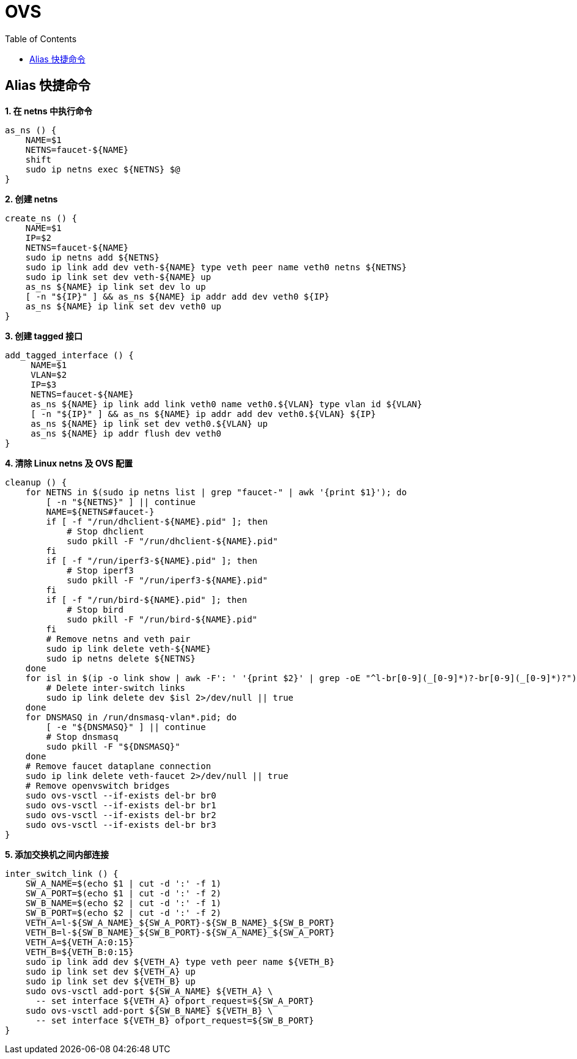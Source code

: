 = OVS 
:toc: manual

== Alias 快捷命令

[source, bash]
.*1. 在 netns 中执行命令*
----
as_ns () {
    NAME=$1
    NETNS=faucet-${NAME}
    shift
    sudo ip netns exec ${NETNS} $@
}
----

[source, bash]
.*2. 创建 netns*
----
create_ns () {
    NAME=$1
    IP=$2
    NETNS=faucet-${NAME}
    sudo ip netns add ${NETNS}
    sudo ip link add dev veth-${NAME} type veth peer name veth0 netns ${NETNS}
    sudo ip link set dev veth-${NAME} up
    as_ns ${NAME} ip link set dev lo up
    [ -n "${IP}" ] && as_ns ${NAME} ip addr add dev veth0 ${IP}
    as_ns ${NAME} ip link set dev veth0 up
}
----

[source, bash]
.*3. 创建 tagged 接口*
----
add_tagged_interface () {
     NAME=$1
     VLAN=$2
     IP=$3
     NETNS=faucet-${NAME}
     as_ns ${NAME} ip link add link veth0 name veth0.${VLAN} type vlan id ${VLAN}
     [ -n "${IP}" ] && as_ns ${NAME} ip addr add dev veth0.${VLAN} ${IP}
     as_ns ${NAME} ip link set dev veth0.${VLAN} up
     as_ns ${NAME} ip addr flush dev veth0
}
----

[source, bash]
.*4. 清除 Linux netns 及 OVS 配置*
----
cleanup () {
    for NETNS in $(sudo ip netns list | grep "faucet-" | awk '{print $1}'); do
        [ -n "${NETNS}" ] || continue
        NAME=${NETNS#faucet-}
        if [ -f "/run/dhclient-${NAME}.pid" ]; then
            # Stop dhclient
            sudo pkill -F "/run/dhclient-${NAME}.pid"
        fi
        if [ -f "/run/iperf3-${NAME}.pid" ]; then
            # Stop iperf3
            sudo pkill -F "/run/iperf3-${NAME}.pid"
        fi
        if [ -f "/run/bird-${NAME}.pid" ]; then
            # Stop bird
            sudo pkill -F "/run/bird-${NAME}.pid"
        fi
        # Remove netns and veth pair
        sudo ip link delete veth-${NAME}
        sudo ip netns delete ${NETNS}
    done
    for isl in $(ip -o link show | awk -F': ' '{print $2}' | grep -oE "^l-br[0-9](_[0-9]*)?-br[0-9](_[0-9]*)?"); do
        # Delete inter-switch links
        sudo ip link delete dev $isl 2>/dev/null || true
    done
    for DNSMASQ in /run/dnsmasq-vlan*.pid; do
        [ -e "${DNSMASQ}" ] || continue
        # Stop dnsmasq
        sudo pkill -F "${DNSMASQ}"
    done
    # Remove faucet dataplane connection
    sudo ip link delete veth-faucet 2>/dev/null || true
    # Remove openvswitch bridges
    sudo ovs-vsctl --if-exists del-br br0
    sudo ovs-vsctl --if-exists del-br br1
    sudo ovs-vsctl --if-exists del-br br2
    sudo ovs-vsctl --if-exists del-br br3
}
----

[source, bash]
.*5. 添加交换机之间内部连接*
----
inter_switch_link () {
    SW_A_NAME=$(echo $1 | cut -d ':' -f 1)
    SW_A_PORT=$(echo $1 | cut -d ':' -f 2)
    SW_B_NAME=$(echo $2 | cut -d ':' -f 1)
    SW_B_PORT=$(echo $2 | cut -d ':' -f 2)
    VETH_A=l-${SW_A_NAME}_${SW_A_PORT}-${SW_B_NAME}_${SW_B_PORT}
    VETH_B=l-${SW_B_NAME}_${SW_B_PORT}-${SW_A_NAME}_${SW_A_PORT}
    VETH_A=${VETH_A:0:15}
    VETH_B=${VETH_B:0:15}
    sudo ip link add dev ${VETH_A} type veth peer name ${VETH_B}
    sudo ip link set dev ${VETH_A} up
    sudo ip link set dev ${VETH_B} up
    sudo ovs-vsctl add-port ${SW_A_NAME} ${VETH_A} \
      -- set interface ${VETH_A} ofport_request=${SW_A_PORT}
    sudo ovs-vsctl add-port ${SW_B_NAME} ${VETH_B} \
      -- set interface ${VETH_B} ofport_request=${SW_B_PORT}
}
----

